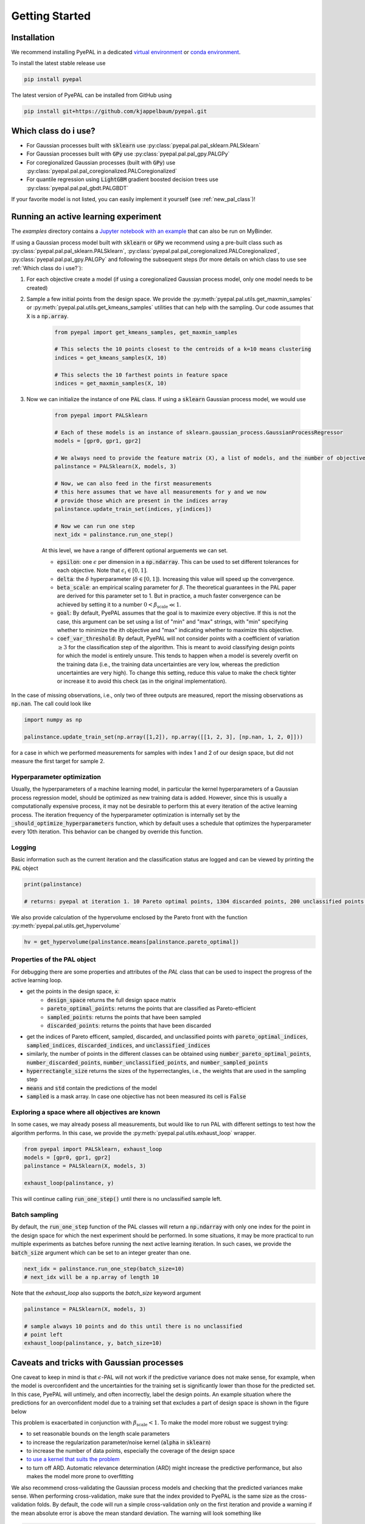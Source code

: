 Getting Started
================

Installation
---------------


We recommend installing PyePAL in a dedicated `virtual environment <https://docs.python.org/3/tutorial/venv.html>`_ or `conda environment <https://docs.conda.io/projects/conda/en/latest/user-guide/tasks/manage-environments.html>`_.

To install the latest stable release use

.. code-block:: bash

    pip install pyepal


The latest version of PyePAL can be installed from GitHub using

.. code-block:: bash

    pip install git+https://github.com/kjappelbaum/pyepal.git




Which class do i use?
-----------------------

- For Gaussian processes built with :code:`sklearn` use :py:class:`pyepal.pal.pal_sklearn.PALSklearn`
- For Gaussian processes built with :code:`GPy` use :py:class:`pyepal.pal.pal_gpy.PALGPy`
- For coregionalized Gaussian processes (built with :code:`GPy`) use :py:class:`pyepal.pal.pal_coregionalized.PALCoregionalized`
- For quantile regression using :code:`LightGBM` gradient boosted decision trees use :py:class:`pyepal.pal.pal_gbdt.PALGBDT`

If your favorite model is not listed, you can easily implement it yourself (see :ref:`new_pal_class`)!


Running an active learning experiment
---------------------------------------

The `examples` directory contains a `Jupyter notebook with an example <https://github.com/kjappelbaum/pyepal/blob/master/examples/test_pal.ipynb>`_ that can also be run on MyBinder.

If using a Gaussian process model built with :code:`sklearn` or :code:`GPy` we recommend using a pre-built class such as :py:class:`pyepal.pal.pal_sklearn.PALSklearn`,  :py:class:`pyepal.pal.pal_coregionalized.PALCoregionalized`,  :py:class:`pyepal.pal.pal_gpy.PALGPy` and following the subsequent steps (for more details on which class to use see :ref:`Which class do i use?`):

1. For each objective create a model (if using a coregionalized Gaussian process model, only one model needs to be created)

2. Sample a few initial points from the design space. We provide the :py:meth:`pyepal.pal.utils.get_maxmin_samples` or :py:meth:`pyepal.pal.utils.get_kmeans_samples` utilities that can help with the sampling. Our code assumes that :code:`X` is a :code:`np.array`.

    .. code-block:: python

        from pyepal import get_kmeans_samples, get_maxmin_samples

        # This selects the 10 points closest to the centroids of a k=10 means clustering
        indices = get_kmeans_samples(X, 10)

        # This selects the 10 farthest points in feature space
        indices = get_maxmin_samples(X, 10)

3. Now we can initialize the instance of one :code:`PAL` class. If using a :code:`sklearn` Gaussian process model, we would use

    .. code-block:: python

        from pyepal import PALSklearn

        # Each of these models is an instance of sklearn.gaussian_process.GaussianProcessRegressor
        models = [gpr0, gpr1, gpr2]

        # We always need to provide the feature matrix (X), a list of models, and the number of objectives
        palinstance = PALSklearn(X, models, 3)

        # Now, we can also feed in the first measurements
        # this here assumes that we have all measurements for y and we now
        # provide those which are present in the indices array
        palinstance.update_train_set(indices, y[indices])

        # Now we can run one step
        next_idx = palinstance.run_one_step()

    At this level, we have a range of different optional arguements we can set.

    - :code:`epsilon`: one :math:`\epsilon` per dimension in a :code:`np.ndarray`. This can be used to set different tolerances for each objective. Note that :math:`\epsilon_i \in [0,1]`.
    - :code:`delta`: the :math:`\delta` hyperparameter (:math:`\delta \in [0,1]`). Increasing this value will speed up the convergence.
    - :code:`beta_scale`: an empirical scaling parameter for :math:`\beta`. The theoretical guarantees in the PAL paper are derived for this parameter set to 1. But in practice, a much faster convergence can be achieved by setting it to a number :math:`0< \beta_\mathrm{scale} \ll 1`.
    - :code:`goal`: By default, PyePAL assumes that the goal is to maximize every objective. If this is not the case, this argument can be set using a list of "min" and "max" strings, with "min" specifying whether to minimize the ith objective and "max" indicating whether to maximize this objective.
    - :code:`coef_var_threshold`: By default, PyePAL will not consider points with a coefficient of variation :math:`\ge 3` for the classification step of the algorithm. This is meant to avoid classifying design points for which the model is entirely unsure. This tends to happen when a model is severely overfit on the training data (i.e., the training data uncertainties are very low, whereas the prediction uncertainties are very high). To change this setting, reduce this value to make the check tighter or increase it to avoid this check (as in the original implementation).

In the case of missing observations, i.e., only two of three outputs are measured, report the missing observations as :code:`np.nan`. The call could look like

.. code-block:: python

    import numpy as np

    palinstance.update_train_set(np.array([1,2]), np.array([[1, 2, 3], [np.nan, 1, 2, 0]]))

for a case in which we performed measurements for samples with index 1 and 2 of our design space, but did not measure the first target for sample 2.

Hyperparameter optimization
.............................
Usually, the hyperparameters of a machine learning model, in particular the kernel hyperparameters of a Gaussian process regression model, should be optimized as new training data is added.
However, since this is usually a computationally expensive process, it may not be desirable to perform this at every iteration of the active learning process. The iteration frequency of the hyperparameter optimization is internally set by the :code:`_should_optimize_hyperparameters` function, which by default uses a schedule that optimizes the hyperparameter every 10th iteration. This behavior can be changed by override this function.

Logging
........
Basic information such as the current iteration and the classification status are logged and can be viewed by printing the :code:`PAL` object

.. code:: python

    print(palinstance)

    # returns: pyepal at iteration 1. 10 Pareto optimal points, 1304 discarded points, 200 unclassified points.


We also provide calculation of the hypervolume enclosed by the Pareto front with the function :py:meth:`pyepal.pal.utils.get_hypervolume`

.. code:: python

    hv = get_hypervolume(palinstance.means[palinstance.pareto_optimal])


Properties of the PAL object
..............................
For debugging there are some properties and attributes of the `PAL` class that can be used to inspect the progress of the active learning loop.

- get the points in the design space, :code:`x`:
    - :code:`design_space` returns the full design space matrix
    - :code:`pareto_optimal_points`: returns the points that are classified as Pareto-efficient
    - :code:`sampled_points`: returns the points that have been sampled
    - :code:`discarded_points`: returns the points that have been discarded
- get the indices of Pareto efficent, sampled,  discarded, and unclassified points with :code:`pareto_optimal_indices`, :code:`sampled_indices`, :code:`discarded_indices`, and :code:`unclassified_indices`
- similarly, the number of points in the different classes can be obtained using :code:`number_pareto_optimal_points`, :code:`number_discarded_points`, :code:`number_unclassified_points`, and :code:`number_sampled_points`
- :code:`hyperrectangle_size` returns the sizes of the hyperrectangles, i.e., the weights that are used in the sampling step
- :code:`means` and :code:`std` contain the predictions of the model
- :code:`sampled` is a mask array. In case one objective has not been measured its cell is :code:`False`


Exploring a space where all objectives are known
.................................................

In some cases, we may already posess all measurements, but would like to run PAL with different settings to test how the algorithm performs.
In this case, we provide the :py:meth:`pyepal.pal.utils.exhaust_loop` wrapper.

.. code-block:: python

    from pyepal import PALSklearn, exhaust_loop
    models = [gpr0, gpr1, gpr2]
    palinstance = PALSklearn(X, models, 3)

    exhaust_loop(palinstance, y)

This will continue calling :code:`run_one_step()` until there is no unclassified sample left.


Batch sampling
................

By default, the :code:`run_one_step` function of the PAL classes will return a :code:`np.ndarray` with only one index for the point in the design space for which the next experiment should be performed. In some situations, it may be more practical to run multiple experiments as batches before running the next active learning iteration. In such cases, we provide the :code:`batch_size` argument which can be set to an integer greater than one.

.. code-block:: python

    next_idx = palinstance.run_one_step(batch_size=10)
    # next_idx will be a np.array of length 10

Note that the `exhaust_loop` also supports the `batch_size` keyword argument

.. code-block:: python

    palinstance = PALSklearn(X, models, 3)

    # sample always 10 points and do this until there is no unclassified
    # point left
    exhaust_loop(palinstance, y, batch_size=10)

Caveats and tricks with Gaussian processes
-------------------------------------------

One caveat to keep in mind is that :math:`\epsilon`-PAL will not work if the predictive variance does not make sense, for example, when the model is overconfident and the uncertainties for the training set is significantly lower than those for the predicted set. In this case, PyePAL will untimely, and often incorrectly, label the design points. An example situation where the predictions for an overconfident model due to a training set that excludes a part of design space is shown in the figure below

.. image:: _static/overconfident_model.png
  :width: 600
  :alt: Example of the predictions of an overconfident GPR model

This problem is exacerbated in conjunction with :math:`\beta_\mathrm{scale} < 1`. To make the model more robust we suggest trying:

- to set reasonable bounds on the length scale parameters
- to increase the regularization parameter/noise kernel (:code:`alpha` in :code:`sklearn`)
- to increase the number of data points, especially the coverage of the design space
- `to use a kernel that suits the problem <https://www.cs.toronto.edu/~duvenaud/cookbook/>`_
- to turn off ARD. Automatic relevance determination (ARD) might increase the predictive performance, but also makes the model more prone to overfitting

We also recommend cross-validating the Gaussian process models and checking that the predicted variances make sense. When performing cross-validation, make sure that the index provided to PyePAL is the same size as the cross-validation folds.
By default, the code will run a simple cross-validation only on the first iteration and provide a warning if the mean absolute error is above the mean standard deviation. The warning will look something like

.. code-block::

    The mean absolute error in cross-validation is 64.29, the mean variance is 0.36.
    Your model might not be predictive and/or overconfident.
    In the docs, you find hints on how to make GPRs more robust.

This behavior can changed with the cross-validation test being performed more frequently by overriding the :code:`should_run_crossvalidation` function.

Another way to detect overfitting is to use :py:func:`pyepal.plotting.make_jointplot` function from the plotting subpackage. This function will plot all objectives against each other (with errorbars and different classes indicated with colors) and histograms of the objectives on the diagonal. If the majority of predicted points tend to overlap one another and get discarded by PyePAL, this may suggest that the surrogate model is overfitted.

.. code-block:: python

    from pyepal.plotting import make_jointplot

    # palinstance is a instance of a PAL class after
    # calling run_one_step
    fig = make_jointplot(palinstance.means, palinstance)


.. image:: _static/jointplot_example.png
    :width: 600
    :alt: Example of the output of make_jointplot
